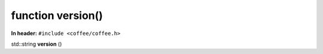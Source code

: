 function version()
------------------


**In header:** ``#include <coffee/coffee.h>``

.. wurfapitarget:: version()
    :label: version()

| std::string **version** ()
